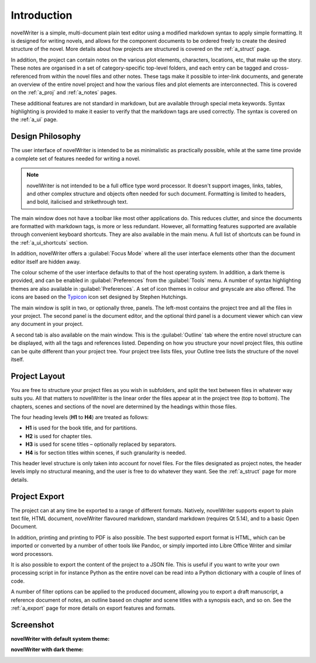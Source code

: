 .. _a_intro:

************
Introduction
************

novelWriter is a simple, multi-document plain text editor using a modified markdown syntax to apply
simple formatting. It is designed for writing novels, and allows for the component documents to be
ordered freely to create the desired structure of the novel. More details about how projects are
structured is covered on the :ref:`a_struct` page.

In addition, the project can contain notes on the various plot elements, characters, locations, etc,
that make up the story. These notes are organised in a set of category-specific top-level folders,
and each entry can be tagged and cross-referenced from within the novel files and other notes. These
tags make it possible to inter-link documents, and generate an overview of the entire novel project
and how the various files and plot elements are interconnected. This is covered on the :ref:`a_proj`
and :ref:`a_notes` pages.

These additional features are not standard in markdown, but are available through special meta
keywords. Syntax highlighting is provided to make it easier to verify that the markdown tags are
used correctly. The syntax is covered on the :ref:`a_ui` page.


.. _a_intro_design:

Design Philosophy
=================

The user interface of novelWriter is intended to be as minimalistic as practically possible, while
at the same time provide a complete set of features needed for writing a novel. 

.. note::
   novelWriter is not intended to be a full office type word processor. It doesn't support images,
   links, tables, and other complex structure and objects often needed for such document. Formatting
   is limited to headers, and bold, italicised and strikethrough text.

The main window does not have a toolbar like most other applications do. This reduces clutter, and
since the documents are formatted with markdown tags, is more or less redundant. However, all
formatting features supported are available through convenient keyboard shortcuts. They are also
available in the main menu. A full list of shortcuts can be found in the :ref:`a_ui_shortcuts`
section.

In addition, novelWriter offers a :guilabel:`Focus Mode` where all the user interface elements other
than the document editor itself are hidden away.

The colour scheme of the user interface defaults to that of the host operating system. In addition,
a dark theme is provided, and can be enabled in :guilabel:`Preferences` from the :guilabel:`Tools`
menu. A number of syntax highlighting themes are also available in :guilabel:`Preferences`. A set of
icon themes in colour and greyscale are also offered. The icons are based on the Typicon_ icon set
designed by Stephen Hutchings.

The main window is split in two, or optionally three, panels. The left-most contains the project
tree and all the files in your project. The second panel is the document editor, and the optional
third panel is a document viewer which can view any document in your project.

A second tab is also available on the main window. This is the :guilabel:`Outline` tab where the
entire novel structure can be displayed, with all the tags and references listed. Depending on how
you structure your novel project files, this outline can be quite different than your project tree.
Your project tree lists files, your Outline tree lists the structure of the novel itself.

.. _Typicon: https://github.com/stephenhutchings/typicons.font


.. _a_intro_project:

Project Layout
==============

You are free to structure your project files as you wish in subfolders, and split the text between
files in whatever way suits you. All that matters to novelWriter is the linear order the files
appear at in the project tree (top to bottom). The chapters, scenes and sections of the novel are
determined by the headings within those files.

The four heading levels (**H1** to **H4**) are treated as follows:

* **H1** is used for the book title, and for partitions.
* **H2** is used for chapter tiles.
* **H3** is used for scene titles – optionally replaced by separators.
* **H4** is for section titles within scenes, if such granularity is needed.

This header level structure is only taken into account for novel files. For the files designated as
project notes, the header levels imply no structural meaning, and the user is free to do whatever
they want. See the :ref:`a_struct` page for more details.


.. _a_intro_export:

Project Export
==============

The project can at any time be exported to a range of different formats. Natively, novelWriter
supports export to plain text file, HTML document, novelWriter flavoured markdown, standard
markdown (requires Qt 5.14), and to a basic Open Document.

In addition, printing and printing to PDF is also possible. The best supported export format is
HTML, which can be imported or converted by a number of other tools like Pandoc, or simply imported
into Libre Office Writer and similar word processors.

It is also possible to export the content of the project to a JSON file. This is useful if you want
to write your own processing script in for instance Python as the entire novel can be read into a
Python dictionary with a couple of lines of code.

A number of filter options can be applied to the produced document, allowing you to export a draft
manuscript, a reference document of notes, an outline based on chapter and scene titles with a
synopsis each, and so on. See the :ref:`a_export` page for more details on export features and
formats.


.. _a_intro_screenshots:

Screenshot
==========

**novelWriter with default system theme:**

.. image:: images/screenshot_default.png
   :width: 800

**novelWriter with dark theme:**

.. image:: images/screenshot_dark.png
   :width: 800
